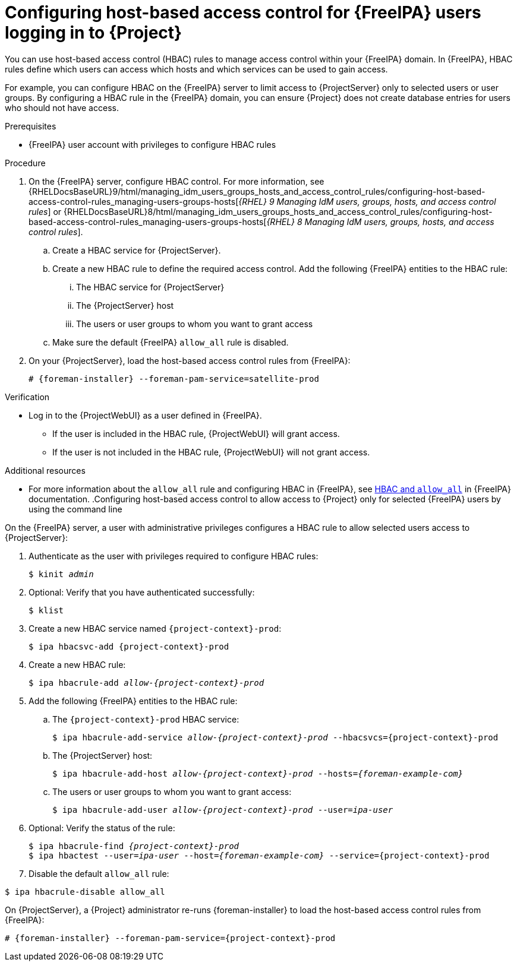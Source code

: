 [id="Configuring_Host_Based_Access_Control_{context}"]
= Configuring host-based access control for {FreeIPA} users logging in to {Project}

You can use host-based access control (HBAC) rules to manage access control within your {FreeIPA} domain.
In {FreeIPA}, HBAC rules define which users can access which hosts and which services can be used to gain access.

For example, you can configure HBAC on the {FreeIPA} server to limit access to {ProjectServer} only to selected users or user groups.
By configuring a HBAC rule in the {FreeIPA} domain, you can ensure {Project} does not create database entries for users who should not have access.

.Prerequisites
* {FreeIPA} user account with privileges to configure HBAC rules

.Procedure
. On the {FreeIPA} server, configure HBAC control.
ifndef::orcharhino[]
For more information, see {RHELDocsBaseURL}9/html/managing_idm_users_groups_hosts_and_access_control_rules/configuring-host-based-access-control-rules_managing-users-groups-hosts[_{RHEL}{nbsp}9 Managing IdM users, groups, hosts, and access control rules_] or {RHELDocsBaseURL}8/html/managing_idm_users_groups_hosts_and_access_control_rules/configuring-host-based-access-control-rules_managing-users-groups-hosts[_{RHEL}{nbsp}8 Managing IdM users, groups, hosts, and access control rules_].
endif::[]
.. Create a HBAC service for {ProjectServer}.
.. Create a new HBAC rule to define the required access control.
Add the following {FreeIPA} entities to the HBAC rule:
... The HBAC service for {ProjectServer}
... The {ProjectServer} host
... The users or user groups to whom you want to grant access
.. Make sure the default {FreeIPA} `allow_all` rule is disabled.
ifdef::satellite[]
For information about how to disable `allow_all` without disrupting other services, see the https://access.redhat.com/solutions/67895[How to configure HBAC rules in IdM] article on the Red{nbsp}Hat Customer Portal.
endif::[]
. On your {ProjectServer}, load the host-based access control rules from {FreeIPA}:
+
[options="nowrap", subs="+quotes,verbatim,attributes"]
----
# {foreman-installer} --foreman-pam-service=satellite-prod
----

.Verification
* Log in to the {ProjectWebUI} as a user defined in {FreeIPA}.
** If the user is included in the HBAC rule, {ProjectWebUI} will grant access.
** If the user is not included in the HBAC rule, {ProjectWebUI} will not grant access.

ifndef::satellite[]
.Additional resources
* For more information about the `allow_all` rule and configuring HBAC in {FreeIPA}, see link:https://www.freeipa.org/page/Howto/HBAC_and_allow_all[HBAC and `allow_all`] in {FreeIPA} documentation.
endif::[]
.Configuring host-based access control to allow access to {Project} only for selected {FreeIPA} users by using the command line
====

On the {FreeIPA} server, a user with administrative privileges configures a HBAC rule to allow selected users access to {ProjectServer}:

. Authenticate as the user with privileges required to configure HBAC rules:
+
[options="nowrap", subs="+quotes,verbatim,attributes"]
----
$ kinit _admin_
----
. Optional: Verify that you have authenticated successfully:
+
[options="nowrap", subs="+quotes,verbatim,attributes"]
----
$ klist
----
. Create a new HBAC service named `{project-context}-prod`:
+
[options="nowrap", subs="+quotes,verbatim,attributes"]
----
$ ipa hbacsvc-add {project-context}-prod
----
. Create a new HBAC rule:
+
[options="nowrap", subs="+quotes,verbatim,attributes"]
----
$ ipa hbacrule-add _allow-{project-context}-prod_
----
. Add the following {FreeIPA} entities to the HBAC rule:
.. The `{project-context}-prod` HBAC service:
+
[options="nowrap", subs="+quotes,verbatim,attributes"]
----
$ ipa hbacrule-add-service _allow-{project-context}-prod_ --hbacsvcs={project-context}-prod
----
+
.. The {ProjectServer} host:
+
[options="nowrap", subs="+quotes,verbatim,attributes"]
----
$ ipa hbacrule-add-host _allow-{project-context}-prod_ --hosts=_{foreman-example-com}_
----
+
.. The users or user groups to whom you want to grant access:
+
[options="nowrap", subs="+quotes,verbatim,attributes"]
----
$ ipa hbacrule-add-user _allow-{project-context}-prod_ --user=_ipa-user_
----
+
. Optional: Verify the status of the rule:
+
[options="nowrap", subs="+quotes,verbatim,attributes"]
----
$ ipa hbacrule-find _{project-context}-prod_
$ ipa hbactest --user=_ipa-user_ --host=_{foreman-example-com}_ --service={project-context}-prod
----
. Disable the default `allow_all` rule:
[options="nowrap", subs="+quotes,verbatim,attributes"]
----
$ ipa hbacrule-disable allow_all
----

On {ProjectServer}, a {Project} administrator re-runs {foreman-installer} to load the host-based access control rules from {FreeIPA}:

[options="nowrap", subs="+quotes,verbatim,attributes"]
----
# {foreman-installer} --foreman-pam-service={project-context}-prod
----
====
